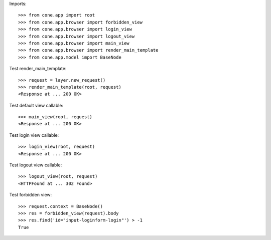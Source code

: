 Imports::

    >>> from cone.app import root
    >>> from cone.app.browser import forbidden_view
    >>> from cone.app.browser import login_view
    >>> from cone.app.browser import logout_view
    >>> from cone.app.browser import main_view
    >>> from cone.app.browser import render_main_template
    >>> from cone.app.model import BaseNode

Test render_main_template::

    >>> request = layer.new_request()
    >>> render_main_template(root, request)
    <Response at ... 200 OK>

Test default view callable::

    >>> main_view(root, request)
    <Response at ... 200 OK>

Test login view callable::

    >>> login_view(root, request)
    <Response at ... 200 OK>

Test logout view callable::

    >>> logout_view(root, request)
    <HTTPFound at ... 302 Found>

Test forbidden view::

    >>> request.context = BaseNode()
    >>> res = forbidden_view(request).body
    >>> res.find('id="input-loginform-login"') > -1
    True
